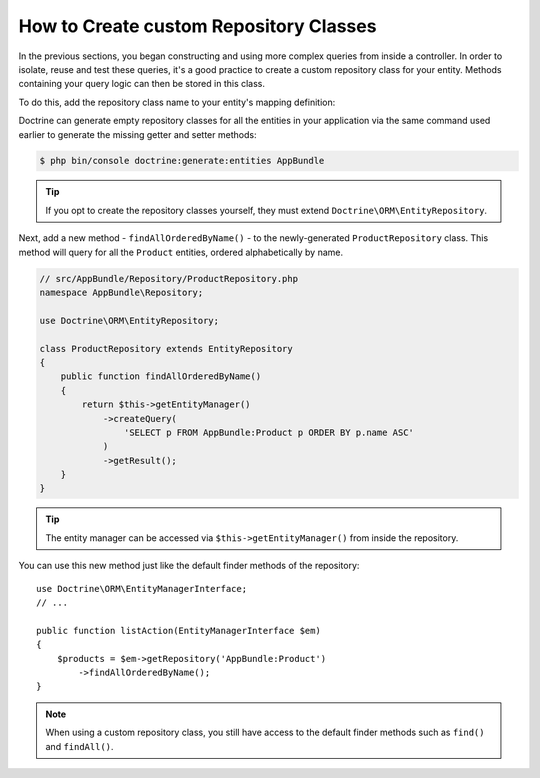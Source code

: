 .. index::
    single: Doctrine; Custom Repository Class

How to Create custom Repository Classes
=======================================

In the previous sections, you began constructing and using more complex queries
from inside a controller. In order to isolate, reuse and test these queries,
it's a good practice to create a custom repository class for your entity.
Methods containing your query logic can then be stored in this class.

To do this, add the repository class name to your entity's mapping definition:

.. configuration-block::

    .. code-block:: php-annotations

        // src/AppBundle/Entity/Product.php
        namespace AppBundle\Entity;

        use Doctrine\ORM\Mapping as ORM;

        /**
         * @ORM\Entity(repositoryClass="AppBundle\Repository\ProductRepository")
         */
        class Product
        {
            //...
        }

    .. code-block:: yaml

        # src/AppBundle/Resources/config/doctrine/Product.orm.yml
        AppBundle\Entity\Product:
            type: entity
            repositoryClass: AppBundle\Repository\ProductRepository
            # ...

    .. code-block:: xml

        <!-- src/AppBundle/Resources/config/doctrine/Product.orm.xml -->
        <?xml version="1.0" encoding="UTF-8" ?>
        <doctrine-mapping xmlns="http://doctrine-project.org/schemas/orm/doctrine-mapping"
            xmlns:xsi="http://www.w3.org/2001/XMLSchema-instance"
            xsi:schemaLocation="http://doctrine-project.org/schemas/orm/doctrine-mapping
                http://doctrine-project.org/schemas/orm/doctrine-mapping.xsd">

            <entity
                name="AppBundle\Entity\Product"
                repository-class="AppBundle\Repository\ProductRepository">

                <!-- ... -->
            </entity>
        </doctrine-mapping>

Doctrine can generate empty repository classes for all the entities in your
application via the same command used earlier to generate the missing getter
and setter methods:

.. code-block:: terminal

    $ php bin/console doctrine:generate:entities AppBundle

.. tip::

    If you opt to create the repository classes yourself, they must extend
    ``Doctrine\ORM\EntityRepository``.

Next, add a new method - ``findAllOrderedByName()`` - to the newly-generated
``ProductRepository`` class. This method will query for all the ``Product``
entities, ordered alphabetically by name.

.. code-block:: php

    // src/AppBundle/Repository/ProductRepository.php
    namespace AppBundle\Repository;

    use Doctrine\ORM\EntityRepository;

    class ProductRepository extends EntityRepository
    {
        public function findAllOrderedByName()
        {
            return $this->getEntityManager()
                ->createQuery(
                    'SELECT p FROM AppBundle:Product p ORDER BY p.name ASC'
                )
                ->getResult();
        }
    }

.. tip::

    The entity manager can be accessed via ``$this->getEntityManager()``
    from inside the repository.

You can use this new method just like the default finder methods of the repository::

    use Doctrine\ORM\EntityManagerInterface;
    // ...

    public function listAction(EntityManagerInterface $em)
    {
        $products = $em->getRepository('AppBundle:Product')
            ->findAllOrderedByName();
    }

.. note::

    When using a custom repository class, you still have access to the default
    finder methods such as ``find()`` and ``findAll()``.
